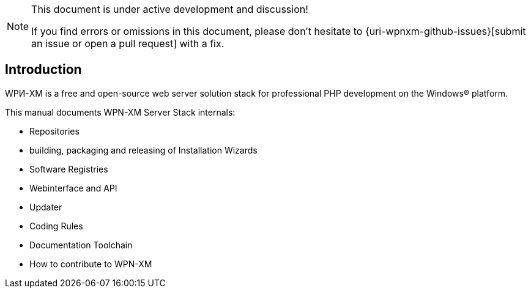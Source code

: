 [NOTE]
.This document is under active development and discussion!
====
If you find errors or omissions in this document, please don't hesitate to {uri-wpnxm-github-issues}[submit an issue or open a pull request] with a fix.
====

== Introduction

WPИ-XM is a free and open-source web server solution stack for professional PHP development on the Windows® platform.

This manual documents WPN-XM Server Stack internals:

* Repositories

* building, packaging and releasing of Installation Wizards

* Software Registries 

* Webinterface and API

* Updater

* Coding Rules

* Documentation Toolchain

* How to contribute to WPN-XM